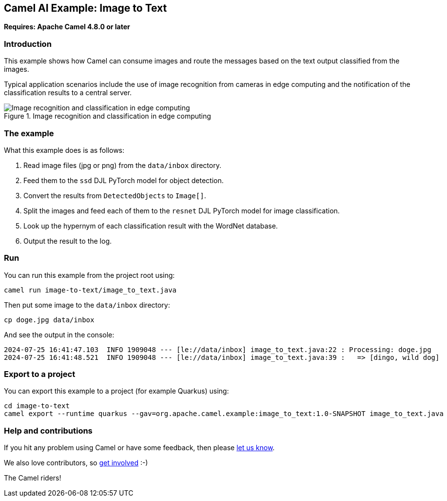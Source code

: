 == Camel AI Example: Image to Text

*Requires: Apache Camel 4.8.0 or later*

=== Introduction

This example shows how Camel can consume images and route the messages based on the text output classified from the images.

Typical application scenarios include the use of image recognition from cameras in edge computing and the notification of the classification results to a central server.

.Image recognition and classification in edge computing
image::edge-ai.png[Image recognition and classification in edge computing]

=== The example

What this example does is as follows:

1. Read image files (jpg or png) from the `data/inbox` directory.
2. Feed them to the `ssd` DJL PyTorch model for object detection.
3. Convert the results from `DetectedObjects` to `Image[]`.
4. Split the images and feed each of them to the `resnet` DJL PyTorch model for image classification.
5. Look up the hypernym of each classification result with the WordNet database.
6. Output the result to the log.

=== Run

You can run this example from the project root using:

[source,console]
----
camel run image-to-text/image_to_text.java
----

Then put some image to the `data/inbox` directory:

[source,console]
----
cp doge.jpg data/inbox
----

And see the output in the console:

----
2024-07-25 16:41:47.103  INFO 1909048 --- [le://data/inbox] image_to_text.java:22 : Processing: doge.jpg
2024-07-25 16:41:48.521  INFO 1909048 --- [le://data/inbox] image_to_text.java:39 :   => [dingo, wild dog]
----

=== Export to a project

You can export this example to a project (for example Quarkus) using:

[source,console]
----
cd image-to-text
camel export --runtime quarkus --gav=org.apache.camel.example:image_to_text:1.0-SNAPSHOT image_to_text.java
----

=== Help and contributions

If you hit any problem using Camel or have some feedback, then please
https://camel.apache.org/community/support/[let us know].

We also love contributors, so
https://camel.apache.org/community/contributing/[get involved] :-)

The Camel riders!
